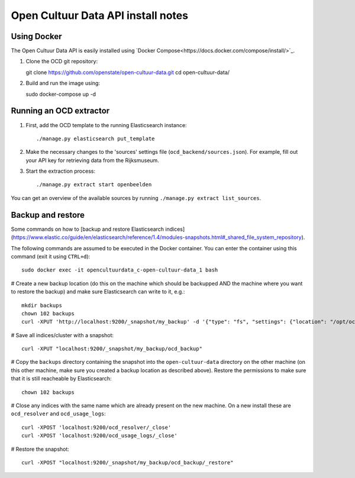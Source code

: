 Open Cultuur Data API install notes
###################################

Using Docker
============

The Open Cultuur Data API is easily installed using `Docker Compose<https://docs.docker.com/compose/install/>`_.

1. Clone the OCD git repository::

   git clone https://github.com/openstate/open-cultuur-data.git
   cd open-cultuur-data/

2. Build and run the image using::

   sudo docker-compose up -d

Running an OCD extractor
========================

1. First, add the OCD template to the running Elasticsearch instance::

   ./manage.py elasticsearch put_template

2. Make the necessary changes to the 'sources' settings file (``ocd_backend/sources.json``). For example, fill out your API key for retrieving data from the Rijksmuseum.

3. Start the extraction process::

   ./manage.py extract start openbeelden

You can get an overview of the available sources by running ``./manage.py extract list_sources``.

Backup and restore
==================

Some commands on how to [backup and restore Elasticsearch indices](https://www.elastic.co/guide/en/elasticsearch/reference/1.4/modules-snapshots.html#_shared_file_system_repository).

The following commands are assumed to be executed in the Docker container. You can enter the container using this command (exit it using ``CTRL+d``)::

   sudo docker exec -it opencultuurdata_c-open-cultuur-data_1 bash

# Create a new backup location (do this on the machine which should be backupped AND the machine where you want to restore the backup) and make sure Elasticsearch can write to it, e.g.::

   mkdir backups
   chown 102 backups
   curl -XPUT 'http://localhost:9200/_snapshot/my_backup' -d '{"type": "fs", "settings": {"location": "/opt/ocd/backups"}}'

# Save all indices/cluster with a snapshot::

   curl -XPUT "localhost:9200/_snapshot/my_backup/ocd_backup"

# Copy the ``backups`` directory containing the snapshot into the ``open-cultuur-data`` directory on the other machine (on this other machine, make sure you created a backup location as described above). Restore the permissions to make sure that it is still reacheable by Elasticsearch::

   chown 102 backups

# Close any indices with the same name which are already present on the new machine. On a new install these are ``ocd_resolver`` and ``ocd_usage_logs``::

   curl -XPOST 'localhost:9200/ocd_resolver/_close'
   curl -XPOST 'localhost:9200/ocd_usage_logs/_close'


# Restore the snapshot::

   curl -XPOST "localhost:9200/_snapshot/my_backup/ocd_backup/_restore"
